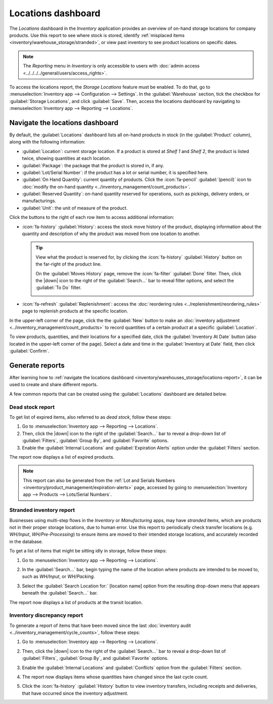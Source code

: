 ===================
Locations dashboard
===================

.. |down| replace:: :icon:`fa-caret-down` :guilabel:`(caret down)`

The *Locations* dashboard in the *Inventory* application provides an overview of on-hand storage
locations for company products. Use this report to see where stock is stored, identify
:ref:`misplaced items <inventory/warehouse_storage/stranded>`, or view past inventory to see product
locations on specific dates.

.. note::
   The *Reporting* menu in *Inventory* is only accessible to users with :doc:`admin access
   <../../../../general/users/access_rights>`.

To access the locations report, the *Storage Locations* feature must be enabled. To do that, go to
:menuselection:`Inventory app --> Configuration --> Settings`. In the :guilabel:`Warehouse` section,
tick the checkbox for :guilabel:`Storage Locations`, and click :guilabel:`Save`. Then, access the
locations dashboard by navigating to :menuselection:`Inventory app --> Reporting --> Locations`.

.. _inventory/warehouses_storage/locations-report:

Navigate the locations dashboard
================================

By default, the :guilabel:`Locations` dashboard lists all on-hand products in stock (in the
:guilabel:`Product` column), along with the following information:

- :guilabel:`Location`: current storage location. If a product is stored at `Shelf 1` and `Shelf 2`,
  the product is listed twice, showing quantities at each location.
- :guilabel:`Package`: the package that the product is stored in, if any.
- :guilabel:`Lot/Serial Number`: if the product has a lot or serial number, it is specified here.
- :guilabel:`On Hand Quantity`: current quantity of products. Click the :icon:`fa-pencil`
  :guilabel:`(pencil)` icon to :doc:`modify the on-hand quantity
  <../inventory_management/count_products>`.
- :guilabel:`Reserved Quantity`: on-hand quantity reserved for operations, such as pickings,
  delivery orders, or manufacturings.
- :guilabel:`Unit`: the unit of measure of the product.

Click the buttons to the right of each row item to access additional information:

- :icon:`fa-history` :guilabel:`History`: access the stock move history of the product, displaying
  information about the quantity and description of why the product was moved from one location to
  another.

  .. tip::
     View what the product is reserved for, by clicking the :icon:`fa-history` :guilabel:`History`
     button on the far-right of the product line.

     On the :guilabel:`Moves History` page, remove the :icon:`fa-filter` :guilabel:`Done` filter.
     Then, click the |down| icon to the right of the :guilabel:`Search...` bar to reveal filter
     options, and select the :guilabel:`To Do` filter.

     .. image:: locations/reserved-products.png
        :align: center
        :alt: Display *Moves History* page of to-do deliveries that reserved the product.

- :icon:`fa-refresh` :guilabel:`Replenishment`: access the :doc:`reordering rules
  <../replenishment/reordering_rules>` page to replenish products at the specific location.

In the upper-left corner of the page, click the the :guilabel:`New` button to make an
:doc:`inventory adjustment <../inventory_management/count_products>` to record quantities of a
certain product at a specific :guilabel:`Location`.

To view products, quantities, and their locations for a specified date, click the
:guilabel:`Inventory At Date` button (also located in the upper-left corner of the page). Select a
date and time in the :guilabel:`Inventory at Date` field, then click :guilabel:`Confirm`.

Generate reports
================

After learning how to :ref:`navigate the locations dashboard
<inventory/warehouses_storage/locations-report>`, it can be used to create and share different
reports.

A few common reports that can be created using the :guilabel:`Locations` dashboard are detailed
below.

Dead stock report
-----------------

To get list of expired items, also referred to as *dead stock*, follow these steps:

#. Go to :menuselection:`Inventory app --> Reporting --> Locations`.
#. Then, click the |down| icon to the right of the :guilabel:`Search...` bar to reveal a drop-down
   list of :guilabel:`Filters`, :guilabel:`Group By`, and :guilabel:`Favorite` options.
#. Enable the :guilabel:`Internal Locations` and :guilabel:`Expiration Alerts` option under the
   :guilabel:`Filters` section.

The report now displays a list of expired products.

.. note::
   This report can also be generated from the :ref:`Lot and Serials Numbers
   <inventory/product_management/expiration-alerts>` page, accessed by going to
   :menuselection:`Inventory app --> Products --> Lots/Serial Numbers`.

.. image:: locations/dead-stock.png
   :align: center
   :alt: Show a list of products whose expiration dates have exceeded today.

.. _inventory/warehouse_storage/stranded:

Stranded inventory report
-------------------------

Businesses using multi-step flows in the *Inventory* or *Manufacturing* apps, may have *stranded*
items, which are products not in their proper storage locations, due to human error. Use this report
to periodically check transfer locations (e.g. *WH/Input*, *WH/Pre-Processing*) to ensure items are
moved to their intended storage locations, and accurately recorded in the database.

To get a list of items that might be sitting idly in storage, follow these steps:

#. Go to :menuselection:`Inventory app --> Reporting --> Locations`.
#. In the :guilabel:`Search...` bar, begin typing the name of the location where products are
   intended to be moved to, such as `WH/Input`,  or `WH/Packing`.
#. Select the :guilabel:`Search Location for:` [location name] option from the resulting drop-down
   menu that appears beneath the :guilabel:`Search...` bar.

   .. image:: locations/search-input-location.png
      :align: center
      :alt: Show search result for the location.

The report now displays a list of products at the transit location.

.. example::
   Searching `Input` in :guilabel:`Location` shows a list of products at a *WH/Input* location.

   The list shows `500` quantities of `Chicken`, which is alarming if not refrigerated soon after
   reception. The stranded inventory report helps identify items that have been idling in
   non-storage locations.

   .. image:: locations/stranded-inventory.png
      :align: center
      :alt: Show items stored at a specific location.

Inventory discrepancy report
----------------------------

To generate a report of items that have been moved since the last :doc:`inventory audit
<../inventory_management/cycle_counts>`, follow these steps:

#. Go to :menuselection:`Inventory app --> Reporting --> Locations`.
#. Then, click the |down| icon to the right of the :guilabel:`Search...` bar to reveal a drop-down
   list of :guilabel:`Filters`, :guilabel:`Group By`, and :guilabel:`Favorite` options.
#. Enable the :guilabel:`Internal Locations` and :guilabel:`Conflicts` option from the
   :guilabel:`Filters` section.
#. The report now displays items whose quantities have changed since the last cycle count.

   .. image:: locations/discrepancy.png
      :align: center
      :alt: Show items from the *Conflicts* filter in the report.

#. Click the :icon:`fa-history` :guilabel:`History` button to view inventory transfers, including
   receipts and deliveries, that have occurred since the inventory adjustment.

   .. image:: locations/history.png
      :align: center
      :alt: Show *Moves History*, showing a delivery that occurred after an inventory adjustment.

